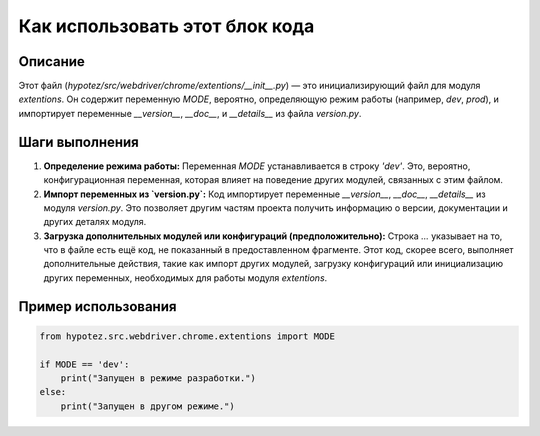 Как использовать этот блок кода
========================================================================================

Описание
-------------------------
Этот файл (`hypotez/src/webdriver/chrome/extentions/__init__.py`) — это инициализирующий файл для модуля `extentions`. Он содержит переменную `MODE`,  вероятно, определяющую режим работы (например, `dev`, `prod`), и импортирует переменные `__version__`, `__doc__`, и `__details__` из файла `version.py`.

Шаги выполнения
-------------------------
1. **Определение режима работы:** Переменная `MODE` устанавливается в строку `'dev'`.  Это, вероятно, конфигурационная переменная, которая влияет на поведение других модулей, связанных с этим файлом.

2. **Импорт переменных из `version.py`:** Код импортирует переменные `__version__`, `__doc__`, `__details__` из модуля `version.py`. Это позволяет другим частям проекта получить информацию о версии, документации и других деталях модуля.

3. **Загрузка дополнительных модулей или конфигураций (предположительно):**  Строка `...` указывает на то, что в файле есть ещё код, не показанный в предоставленном фрагменте.  Этот код, скорее всего, выполняет дополнительные действия, такие как импорт других модулей, загрузку конфигураций или инициализацию других переменных, необходимых для работы модуля `extentions`.


Пример использования
-------------------------
.. code-block:: python

    from hypotez.src.webdriver.chrome.extentions import MODE

    if MODE == 'dev':
        print("Запущен в режиме разработки.")
    else:
        print("Запущен в другом режиме.")